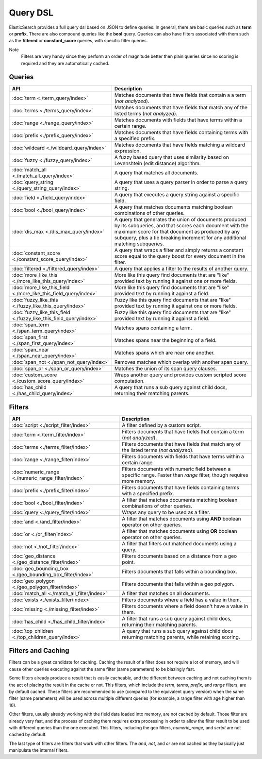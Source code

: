 Query DSL
=========

ElasticSearch provides a full query dsl based on JSON to define queries. In general, there are basic queries such as **term** or **prefix**. There are also compound queries like the **bool** query. Queries can also have filters associated with them such as the **filtered** or **constant_score** queries, with specific filter queries. 


Note
    Filters are very handy since they perform an order of magnitude better then plain queries since no scoring is required and they are automatically cached.


Queries
-------

=====================================================================  =====================================================================================================================================================================================================================================================
 API                                                                    Description                                                                                                                                                                                                                                         
=====================================================================  =====================================================================================================================================================================================================================================================
:doc:`term <./term_query/index>`                                       Matches documents that have fields that contain a a term (*not analyzed*).                                                                                                                                                                           
:doc:`terms <./terms_query/index>`                                     Matches documents that have fields that match any of the listed terms (*not analyzed*).                                                                                                                                                              
:doc:`range <./range_query/index>`                                     Matches documents with fields that have terms within a certain range.                                                                                                                                                                                
:doc:`prefix <./prefix_query/index>`                                   Matches documents that have fields containing terms with a specified prefix.                                                                                                                                                                         
:doc:`wildcard <./wildcard_query/index>`                               Matches documents that have fields matching a wildcard expression.                                                                                                                                                                                   
:doc:`fuzzy <./fuzzy_query/index>`                                     A fuzzy based query that uses similarity based on Levenshtein (edit distance) algorithm.                                                                                                                                                             
:doc:`match_all <./match_all_query/index>`                             A query that matches all documents.                                                                                                                                                                                                                  
:doc:`query_string <./query_string_query/index>`                       A query that uses a query parser in order to parse a query string.                                                                                                                                                                                   
:doc:`field <./field_query/index>`                                     A query that executes a query string against a specific field.                                                                                                                                                                                       
:doc:`bool <./bool_query/index>`                                       A query that matches documents matching boolean combinations of other queries.                                                                                                                                                                       
:doc:`dis_max <./dis_max_query/index>`                                 A query that generates the union of documents produced by its subqueries, and that scores each document with the maximum score for that document as produced by any subquery, plus a tie breaking increment for any additional matching subqueries.  
:doc:`constant_score <./constant_score_query/index>`                   A query that wraps a filter and simply returns a constant score equal to the query boost for every document in the filter.                                                                                                                           
:doc:`filtered <./filtered_query/index>`                               A query that applies a filter to the results of another query.                                                                                                                                                                                       
:doc:`more_like_this <./more_like_this_query/index>`                   More like this query find documents that are "like" provided text by running it against one or more fields.                                                                                                                                          
:doc:`more_like_this_field <./more_like_this_field_query/index>`       More like this query find documents that are "like" provided text by running it against a field.                                                                                                                                                     
:doc:`fuzzy_like_this <./fuzzy_like_this_query/index>`                 Fuzzy like this query find documents that are "like" provided text by running it against one or more fields.                                                                                                                                         
:doc:`fuzzy_like_this_field <./fuzzy_like_this_field_query/index>`     Fuzzy like this query find documents that are "like" provided text by running it against a field.                                                                                                                                                    
:doc:`span_term <./span_term_query/index>`                             Matches spans containing a term.                                                                                                                                                                                                                     
:doc:`span_first <./span_first_query/index>`                           Matches spans near the beginning of a field.                                                                                                                                                                                                         
:doc:`span_near <./span_near_query/index>`                             Matches spans which are near one another.                                                                                                                                                                                                            
:doc:`span_not <./span_not_query/index>`                               Removes matches which overlap with another span query.                                                                                                                                                                                               
:doc:`span_or <./span_or_query/index>`                                 Matches the union of its span query clauses.                                                                                                                                                                                                         
:doc:`custom_score <./custom_score_query/index>`                       Wraps another query and provides custom scripted score computation.                                                                                                                                                                                  
:doc:`has_child <./has_child_query/index>`                             A query that runs a sub query against child docs, returning their matching parents.                                                                                                                                                                  
=====================================================================  =====================================================================================================================================================================================================================================================

Filters
-------

============================================================  =========================================================================================================================
 API                                                           Description                                                                                                             
============================================================  =========================================================================================================================
:doc:`script <./script_filter/index>`                         A filter defined by a custom script.                                                                                     
:doc:`term <./term_filter/index>`                             Filters documents that have fields that contain a term (*not analyzed*).                                                 
:doc:`terms <./terms_filter/index>`                           Filters documents that have fields that match any of the listed terms (*not analyzed*).                                  
:doc:`range <./range_filter/index>`                           Filters documents with fields that have terms within a certain range.                                                    
:doc:`numeric_range <./numeric_range_filter/index>`           Filters documents with numeric field between a specific range. Faster than `range` filter, though requires more memory.  
:doc:`prefix <./prefix_filter/index>`                         Filters documents that have fields containing terms with a specified prefix.                                             
:doc:`bool <./bool_filter/index>`                             A filter that matches documents matching boolean combinations of other queries.                                          
:doc:`query <./query_filter/index>`                           Wraps any query to be used as a filter.                                                                                  
:doc:`and <./and_filter/index>`                               A filter that matches documents using **AND** boolean operator on other queries.                                         
:doc:`or <./or_filter/index>`                                 A filter that matches documents using **OR** boolean operator on other queries.                                          
:doc:`not <./not_filter/index>`                               A filter that filters out matched documents using a query.                                                               
:doc:`geo_distance <./geo_distance_filter/index>`             Filters documents based on a distance from a geo point.                                                                  
:doc:`geo_bounding_box <./geo_bounding_box_filter/index>`     Filters documents that falls within a bounding box.                                                                      
:doc:`geo_polygon <./geo_polygon_filter/index>`               Filters documents that falls within a geo polygon.                                                                       
:doc:`match_all <./match_all_filter/index>`                   A filter that matches on all documents.                                                                                  
:doc:`exists <./exists_filter/index>`                         Filters documents where a field has a value in them.                                                                     
:doc:`missing <./missing_filter/index>`                       Filters documents where a field doesn't have a value in them.                                                            
:doc:`has_child <./has_child_filter/index>`                   A filter that runs a sub query against child docs, returning their matching parents.                                     
:doc:`top_children <./top_children_query/index>`              A query that runs a sub query against child docs returning matching parents, while retaining scoring.                    
============================================================  =========================================================================================================================

Filters and Caching
-------------------

Filters can be a great candidate for caching. Caching the result of a filter does not require a lot of memory, and will cause other queries executing against the same filter (same parameters) to be blazingly fast.


Some filters already produce a result that is easily cacheable, and the different between caching and not caching them is the act of placing the result in the cache or not. This filters, which include the `term`, `terms`, `prefix`, and `range` filters, are by default cached. These filters are recommended to use (compared to the equivalent query version) when the same filter (same parameters) will be used across multiple different queries (for example, a range filter with age higher than 10).


Other filters, usually already working with the field data loaded into memory, are not cached by default. Those filter are already very fast, and the process of caching them requires extra processing in order to allow the filter result to be used with different queries than the one executed. This filters, including the geo filters, `numeric_range`, and `script` are not cached by default.


The last type of filters are filters that work with other filters. The `and`, `not`, and `or` are not cached as they basically just manipulate the internal filters.

